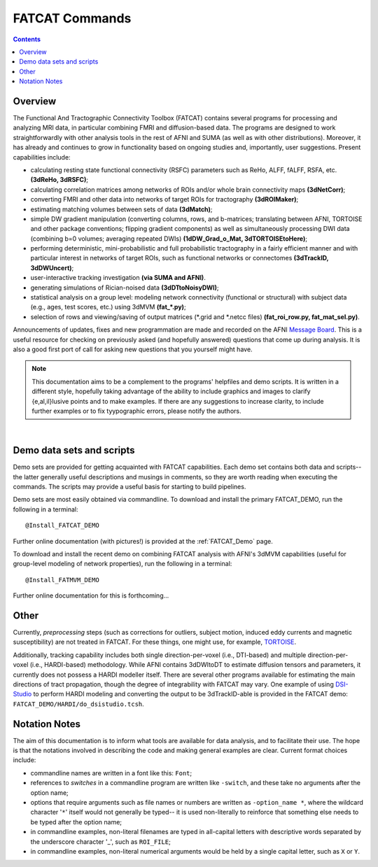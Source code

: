 .. _FATCAT_All:


***************
FATCAT Commands
***************

.. contents::
   :depth: 3

Overview
========

The Functional And Tractographic Connectivity Toolbox (FATCAT)
contains several programs for processing and analyzing MRI data, in
particular combining FMRI and diffusion-based data.  The programs are
designed to work straightforwardly with other analysis tools in the
rest of AFNI and SUMA (as well as with other distributions).
Moreover, it has already and continues to grow in functionality based
on ongoing studies and, importantly, user suggestions.  Present
capabilities include:

* calculating resting state functional connectivity (RSFC) parameters
  such as ReHo, ALFF, fALFF, RSFA, etc. **(3dReHo, 3dRSFC)**;
* calculating correlation matrices among networks of ROIs and/or whole
  brain connectivity maps **(3dNetCorr)**;
* converting FMRI and other data into networks of target ROIs for
  tractography **(3dROIMaker)**;
* estimating matching volumes between sets of data **(3dMatch)**;
* simple DW gradient manipulation (converting columns, rows, and
  b-matrices; translating between AFNI, TORTOISE and other package
  conventions; flipping gradient components) as well as simultaneously
  processing DWI data (combining b=0 volumes; averaging repeated DWIs)
  **(1dDW_Grad_o_Mat, 3dTORTOISEtoHere)**;
* performing deterministic, mini-probabilistic and full probabilistic
  tractography in a fairly efficient manner and with particular
  interest in networks of target ROIs, such as functional networks or
  connectomes **(3dTrackID, 3dDWUncert)**;
* user-interactive tracking investigation **(via SUMA and AFNI)**.
* generating simulations of Rician-noised data **(3dDTtoNoisyDWI)**;
* statistical analysis on a group level: modeling network connectivity
  (functional or structural) with subject data (e.g., ages, test
  scores, etc.) using 3dMVM **(fat_\*.py)**;
* selection of rows and viewing/saving of output matrices (\*.grid and
  \*.netcc files) **(fat_roi_row.py, fat_mat_sel.py)**.

Announcements of updates, fixes and new programmation are made and
recorded on the AFNI `Message Board
<http://afni.nimh.nih.gov/afni/community/board/>`_. This is a useful
resource for checking on previously asked (and hopefully answered)
questions that come up during analysis.  It is also a good first port
of call for asking new questions that you yourself might have.

.. note:: This documentation aims to be a complement to the programs'
          helpfiles and demo scripts.  It is written in a different
          style, hopefully taking advantage of the ability to include
          graphics and images to clarify \{e,al,il\}lusive points and to
          make examples. If there are any suggestions to increase
          clarity, to include further examples or to fix tyypographic
          errors, please notify the authors.

|

Demo data sets and scripts
==========================

Demo sets are provided for getting acquainted with FATCAT
capabilities. Each demo set contains both data and scripts-- the
latter generally useful descriptions and musings in comments, so they
are worth reading when executing the commands. The scripts may provide
a useful basis for starting to build pipelines.

Demo sets are most easily obtained via commandline. To download and
install the primary FATCAT_DEMO, run the following in a terminal::

   @Install_FATCAT_DEMO

Further online documentation (with pictures!) is provided at the
:ref:`FATCAT_Demo` page.

To download and install the recent demo on combining FATCAT analysis
with AFNI's 3dMVM capabilities (useful for group-level modeling of
network properties), run the following in a terminal::

   @Install_FATMVM_DEMO

Further online documentation for this is forthcoming...

Other
=====

Currently, *preprocessing* steps (such as corrections for outliers,
subject motion, induced eddy currents and magnetic susceptibility) are
not treated in FATCAT.  For these things, one might use, for example,
`TORTOISE
<https://science.nichd.nih.gov/confluence/display/nihpd/TORTOISE>`_.

Additionally, tracking capability includes both single
direction-per-voxel (i.e., DTI-based) and multiple direction-per-voxel
(i.e., HARDI-based) methodology. While AFNI contains 3dDWItoDT to
estimate diffusion tensors and parameters, it currently does not
possess a HARDI modeller itself. There are several other programs
available for estimating the main directions of tract propagation,
though the degree of integrability with FATCAT may vary. One example
of using `DSI-Studio <http://dsi-studio.labsolver.org/>`_ to perform
HARDI modeling and converting the output to be 3dTrackID-able is
provided in the FATCAT demo:  ``FATCAT_DEMO/HARDI/do_dsistudio.tcsh``.

Notation Notes
==============

The aim of this documentation is to inform what tools are available
for data analysis, and to facilitate their use.  The hope is that the
notations involved in describing the code and making general examples
are clear.  Current format choices include:

* commandline names are written in a font like this: ``Font``;
* references to *switches* in a commandline program are written like
  ``-switch``, and these take no arguments after the option name;
* options that require arguments such as file names or numbers are
  written as ``-option_name *``, where the wildcard character '``*``'
  itself would not generally be typed-- it is used non-literally to
  reinforce that something else needs to be typed after the option
  name;
* in commandline examples, non-literal filenames are typed in
  all-capital letters with descriptive words separated by the
  underscore character '_', such as ``ROI_FILE``;
* in commandline examples, non-literal numerical arguments would be
  held by a single capital letter, such as ``X`` or ``Y``.



